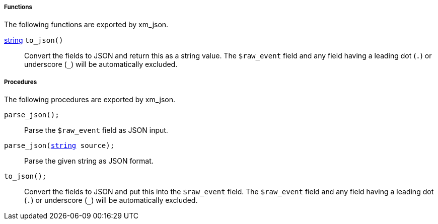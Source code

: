 [[xm_json_funcs]]
===== Functions

The following functions are exported by xm_json.

[[xm_json_func_to_json]]
<<lang_type_string,string>> `to_json()`::
+
--

Convert the fields to JSON and return this as a string value.  The
`$raw_event` field and any field having a leading dot (`.`) or
underscore (`_`) will be automatically excluded.
     
--


[[xm_json_procs]]
===== Procedures

The following procedures are exported by xm_json.

[[xm_json_proc_parse_json]]
`parse_json();`::
+
--
Parse the `$raw_event` field as JSON input.
--

`parse_json(<<lang_type_string,string>> source);`::
+
--
Parse the given string as JSON format.
--

[[xm_json_proc_to_json]]
`to_json();`::
+
--

Convert the fields to JSON and put this into the `$raw_event`
field. The `$raw_event` field and any field having a leading dot (`.`)
or underscore (`_`) will be automatically excluded.
     
--

